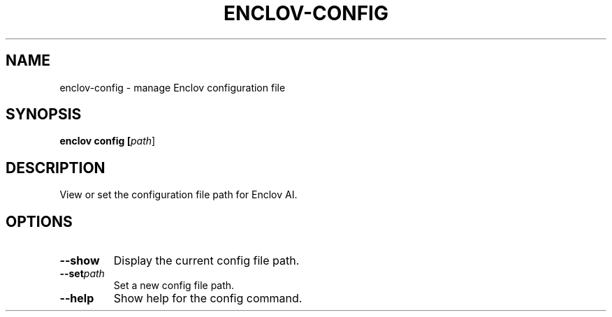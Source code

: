 .TH ENCLOV-CONFIG 1 "May 2025" "v0.1.0" "Enclov AI CLI Manual"
.SH NAME
enclov-config \- manage Enclov configuration file
.SH SYNOPSIS
.B enclov config [\fIpath\fR]
.SH DESCRIPTION
View or set the configuration file path for Enclov AI.
.SH OPTIONS
.TP
.BR --show
Display the current config file path.
.TP
.BR --set \fIpath\fR
Set a new config file path.
.TP
.BR --help
Show help for the config command.
